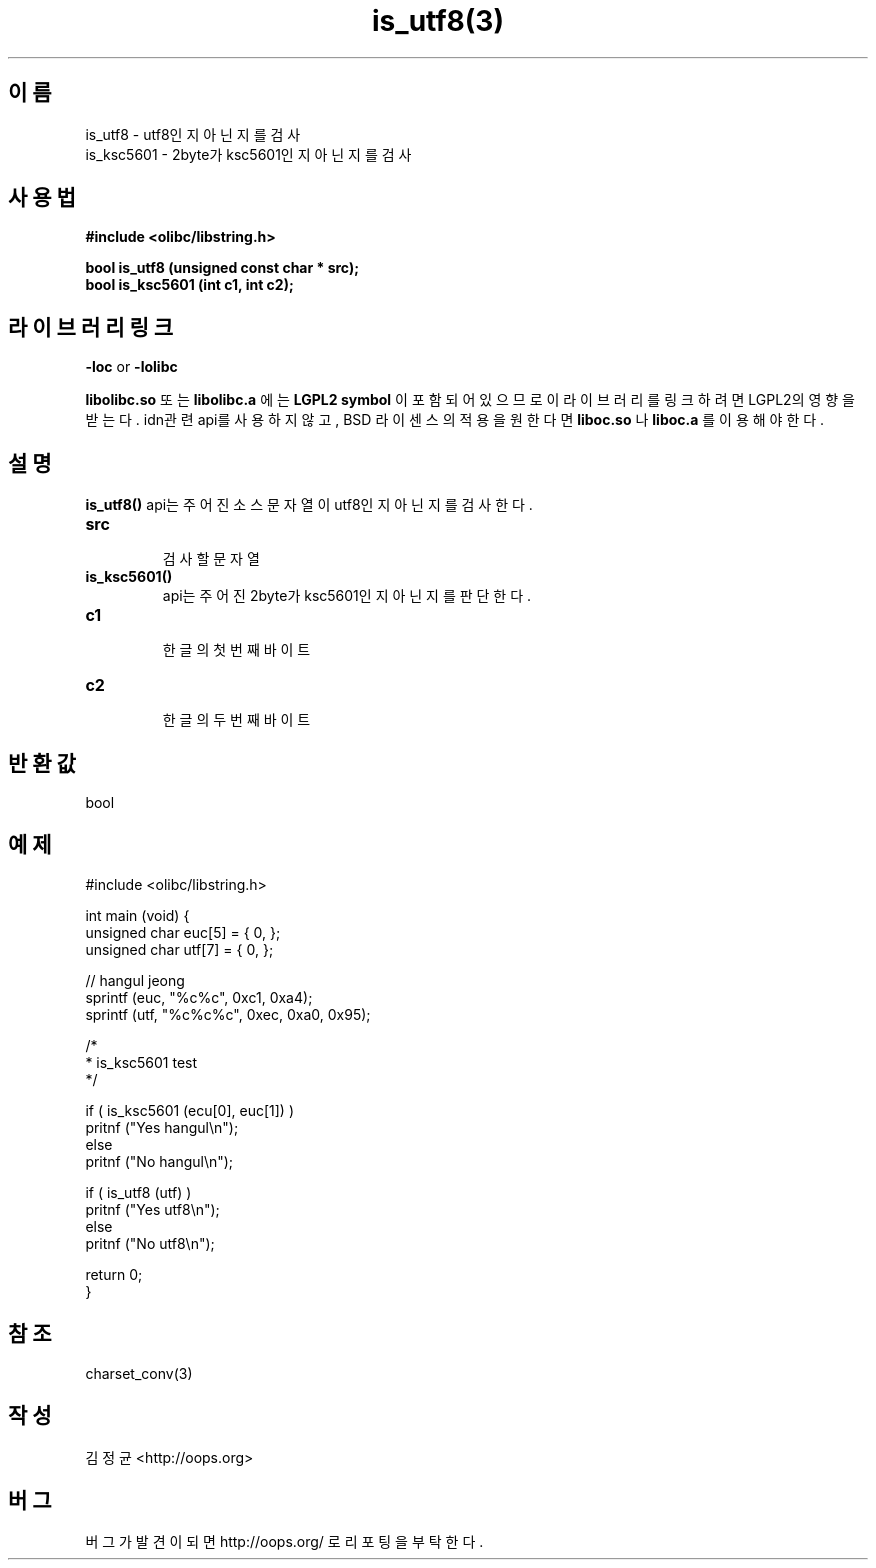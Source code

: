 .TH is_utf8(3) 2011-03-21 "Linux Manpage" "OOPS C Library's Manual"
.\" Process with
.\" nroff -man is_utf8.3
.\" 2011-03-21 JoungKyun Kim <htt://oops.org>
.\" $Id: is_utf8.3,v 1.2 2011-03-25 11:36:09 oops Exp $
.SH 이름
is_utf8 \- utf8인지 아닌지를 검사
.br
is_ksc5601 \- 2byte가 ksc5601인지 아닌지를 검사

.SH 사용법
.B #include <olibc/libstring.h>
.sp
.BI "bool is_utf8 (unsigned const char * src);"
.br
.BI "bool is_ksc5601 (int c1, int c2);"

.SH 라이브러리 링크
.B \-loc
or
.B \-lolibc
.br

.B libolibc.so
또는
.B libolibc.a
에는
.BI "LGPL2 symbol"
이 포함되어 있으므로 이 라이브러리를
링크하려면 LGPL2의 영향을 받는다. idn관련 api를 사용하지 않고, BSD 라이센스의 적용을
원한다면
.B liboc.so
나
.B liboc.a
를 이용해야 한다.

.SH 설명
.BI is_utf8()
api는 주어진 소스 문자열이 utf8인지 아닌지를 검사한다.

.TP
.B src
.br
검사할 문자열

.TP
.BI is_ksc5601()
api는 주어진 2byte가 ksc5601인지 아닌지를 판단한다.

.TP
.B c1
.br
한글의 첫번째 바이트

.TP
.B c2
.br
한글의 두번째 바이트

.SH 반환값
bool

.SH 예제
.nf
#include <olibc/libstring.h>

int main (void) {
    unsigned char euc[5] = { 0, };
    unsigned char utf[7] = { 0, };

    // hangul jeong
    sprintf (euc, "%c%c", 0xc1, 0xa4);
    sprintf (utf, "%c%c%c", 0xec, 0xa0, 0x95);

    /*
     * is_ksc5601 test
     */

    if ( is_ksc5601 (ecu[0], euc[1]) )
        pritnf ("Yes hangul\\n");
    else
        pritnf ("No hangul\\n");

    if ( is_utf8 (utf) )
        pritnf ("Yes utf8\\n");
    else
        pritnf ("No utf8\\n");

    return 0;
}
.fi

.SH 참조
charset_conv(3)

.SH 작성
김정균 <http://oops.org>

.SH 버그
버그가 발견이 되면 http://oops.org/ 로 리포팅을 부탁한다.
